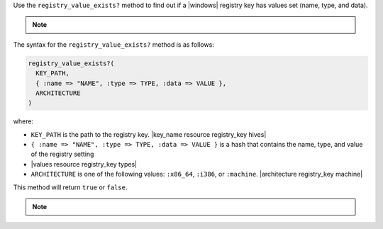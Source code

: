.. The contents of this file are included in multiple topics.
.. This file should not be changed in a way that hinders its ability to appear in multiple documentation sets.

Use the ``registry_value_exists?`` method to find out if a |windows| registry key has values set (name, type, and data).  

.. note:: .. include:: ../../includes_notes/includes_notes_registry_key_not_if_only_if.rst

The syntax for the ``registry_value_exists?`` method is as follows:

.. code-block:: ruby

   registry_value_exists?(
     KEY_PATH, 
     { :name => "NAME", :type => TYPE, :data => VALUE }, 
     ARCHITECTURE
   )

where:

* ``KEY_PATH`` is the path to the registry key. |key_name resource registry_key hives|
* ``{ :name => "NAME", :type => TYPE, :data => VALUE }`` is a hash that contains the name, type, and value of the registry setting
* |values resource registry_key types|
* ``ARCHITECTURE`` is one of the following values: ``:x86_64``, ``:i386``, or ``:machine``. |architecture registry_key machine|

This method will return ``true`` or ``false``.  

.. note:: .. include:: ../../includes_notes/includes_notes_registry_key_architecture.rst
